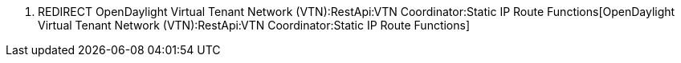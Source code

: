 1.  REDIRECT
OpenDaylight Virtual Tenant Network (VTN):RestApi:VTN Coordinator:Static IP Route Functions[OpenDaylight
Virtual Tenant Network (VTN):RestApi:VTN Coordinator:Static IP Route
Functions]

